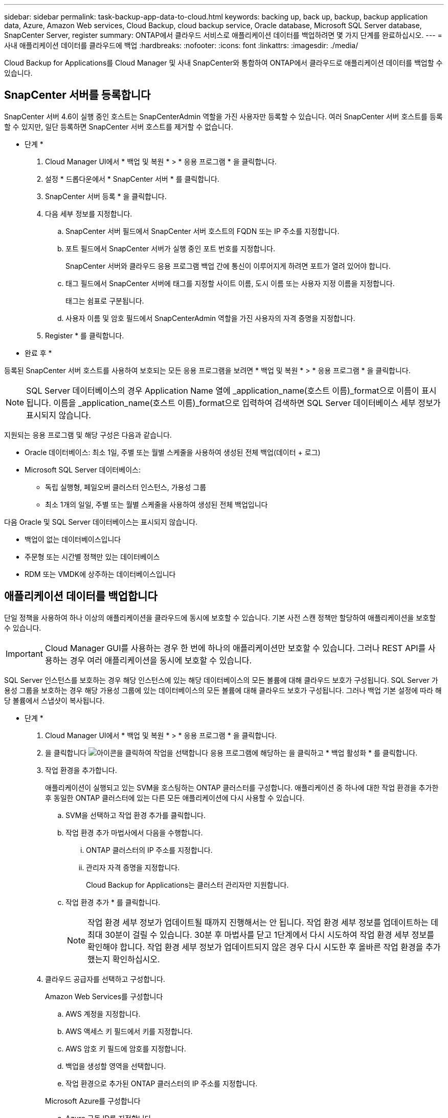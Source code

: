 ---
sidebar: sidebar 
permalink: task-backup-app-data-to-cloud.html 
keywords: backing up, back up, backup, backup application data, Azure, Amazon Web services, Cloud Backup, cloud backup service, Oracle database, Microsoft SQL Server database, SnapCenter Server, register 
summary: ONTAP에서 클라우드 서비스로 애플리케이션 데이터를 백업하려면 몇 가지 단계를 완료하십시오. 
---
= 사내 애플리케이션 데이터를 클라우드에 백업
:hardbreaks:
:nofooter: 
:icons: font
:linkattrs: 
:imagesdir: ./media/


[role="lead"]
Cloud Backup for Applications를 Cloud Manager 및 사내 SnapCenter와 통합하여 ONTAP에서 클라우드로 애플리케이션 데이터를 백업할 수 있습니다.



== SnapCenter 서버를 등록합니다

SnapCenter 서버 4.6이 실행 중인 호스트는 SnapCenterAdmin 역할을 가진 사용자만 등록할 수 있습니다. 여러 SnapCenter 서버 호스트를 등록할 수 있지만, 일단 등록하면 SnapCenter 서버 호스트를 제거할 수 없습니다.

* 단계 *

. Cloud Manager UI에서 * 백업 및 복원 * > * 응용 프로그램 * 을 클릭합니다.
. 설정 * 드롭다운에서 * SnapCenter 서버 * 를 클릭합니다.
. SnapCenter 서버 등록 * 을 클릭합니다.
. 다음 세부 정보를 지정합니다.
+
.. SnapCenter 서버 필드에서 SnapCenter 서버 호스트의 FQDN 또는 IP 주소를 지정합니다.
.. 포트 필드에서 SnapCenter 서버가 실행 중인 포트 번호를 지정합니다.
+
SnapCenter 서버와 클라우드 응용 프로그램 백업 간에 통신이 이루어지게 하려면 포트가 열려 있어야 합니다.

.. 태그 필드에서 SnapCenter 서버에 태그를 지정할 사이트 이름, 도시 이름 또는 사용자 지정 이름을 지정합니다.
+
태그는 쉼표로 구분됩니다.

.. 사용자 이름 및 암호 필드에서 SnapCenterAdmin 역할을 가진 사용자의 자격 증명을 지정합니다.


. Register * 를 클릭합니다.


* 완료 후 *

등록된 SnapCenter 서버 호스트를 사용하여 보호되는 모든 응용 프로그램을 보려면 * 백업 및 복원 * > * 응용 프로그램 * 을 클릭합니다.


NOTE: SQL Server 데이터베이스의 경우 Application Name 열에 _application_name(호스트 이름)_format으로 이름이 표시됩니다. 이름을 _application_name(호스트 이름)_format으로 입력하여 검색하면 SQL Server 데이터베이스 세부 정보가 표시되지 않습니다.

지원되는 응용 프로그램 및 해당 구성은 다음과 같습니다.

* Oracle 데이터베이스: 최소 1일, 주별 또는 월별 스케줄을 사용하여 생성된 전체 백업(데이터 + 로그)
* Microsoft SQL Server 데이터베이스:
+
** 독립 실행형, 페일오버 클러스터 인스턴스, 가용성 그룹
** 최소 1개의 일일, 주별 또는 월별 스케줄을 사용하여 생성된 전체 백업입니다




다음 Oracle 및 SQL Server 데이터베이스는 표시되지 않습니다.

* 백업이 없는 데이터베이스입니다
* 주문형 또는 시간별 정책만 있는 데이터베이스
* RDM 또는 VMDK에 상주하는 데이터베이스입니다




== 애플리케이션 데이터를 백업합니다

단일 정책을 사용하여 하나 이상의 애플리케이션을 클라우드에 동시에 보호할 수 있습니다. 기본 사전 스캔 정책만 할당하여 애플리케이션을 보호할 수 있습니다.


IMPORTANT: Cloud Manager GUI를 사용하는 경우 한 번에 하나의 애플리케이션만 보호할 수 있습니다. 그러나 REST API를 사용하는 경우 여러 애플리케이션을 동시에 보호할 수 있습니다.

SQL Server 인스턴스를 보호하는 경우 해당 인스턴스에 있는 해당 데이터베이스의 모든 볼륨에 대해 클라우드 보호가 구성됩니다. SQL Server 가용성 그룹을 보호하는 경우 해당 가용성 그룹에 있는 데이터베이스의 모든 볼륨에 대해 클라우드 보호가 구성됩니다. 그러나 백업 기본 설정에 따라 해당 볼륨에서 스냅샷이 복사됩니다.

* 단계 *

. Cloud Manager UI에서 * 백업 및 복원 * > * 응용 프로그램 * 을 클릭합니다.
. 을 클릭합니다 image:icon-action.png["아이콘을 클릭하여 작업을 선택합니다"] 응용 프로그램에 해당하는 을 클릭하고 * 백업 활성화 * 를 클릭합니다.
. 작업 환경을 추가합니다.
+
애플리케이션이 실행되고 있는 SVM을 호스팅하는 ONTAP 클러스터를 구성합니다. 애플리케이션 중 하나에 대한 작업 환경을 추가한 후 동일한 ONTAP 클러스터에 있는 다른 모든 애플리케이션에 다시 사용할 수 있습니다.

+
.. SVM을 선택하고 작업 환경 추가를 클릭합니다.
.. 작업 환경 추가 마법사에서 다음을 수행합니다.
+
... ONTAP 클러스터의 IP 주소를 지정합니다.
... 관리자 자격 증명을 지정합니다.
+
Cloud Backup for Applications는 클러스터 관리자만 지원합니다.



.. 작업 환경 추가 * 를 클릭합니다.
+

NOTE: 작업 환경 세부 정보가 업데이트될 때까지 진행해서는 안 됩니다. 작업 환경 세부 정보를 업데이트하는 데 최대 30분이 걸릴 수 있습니다. 30분 후 마법사를 닫고 1단계에서 다시 시도하여 작업 환경 세부 정보를 확인해야 합니다. 작업 환경 세부 정보가 업데이트되지 않은 경우 다시 시도한 후 올바른 작업 환경을 추가했는지 확인하십시오.



. 클라우드 공급자를 선택하고 구성합니다.
+
[role="tabbed-block"]
====
.Amazon Web Services를 구성합니다
--
.. AWS 계정을 지정합니다.
.. AWS 액세스 키 필드에서 키를 지정합니다.
.. AWS 암호 키 필드에 암호를 지정합니다.
.. 백업을 생성할 영역을 선택합니다.
.. 작업 환경으로 추가된 ONTAP 클러스터의 IP 주소를 지정합니다.


--
.Microsoft Azure를 구성합니다
--
.. Azure 구독 ID를 지정합니다.
.. 백업을 생성할 영역을 선택합니다.
.. 새 자원 그룹을 만들거나 기존 자원 그룹을 사용합니다.
.. 작업 환경으로 추가된 ONTAP 클러스터의 IP 주소를 지정합니다.


--
====


. 정책 할당 페이지에서 정책을 선택하고 * 다음 * 을 클릭합니다.
. 세부 정보를 검토하고 * 백업 활성화 * 를 클릭합니다.


다음 비디오에서는 데이터베이스 보호에 대한 간단한 단계별 안내를 보여 줍니다.

video::bUwnE18qnag[youtube, width=848,height=480,end=164]